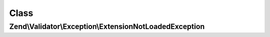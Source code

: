 .. Validator/Exception/ExtensionNotLoadedException.php generated using docpx on 01/30/13 03:02pm


Class
*****

Zend\\Validator\\Exception\\ExtensionNotLoadedException
=======================================================

